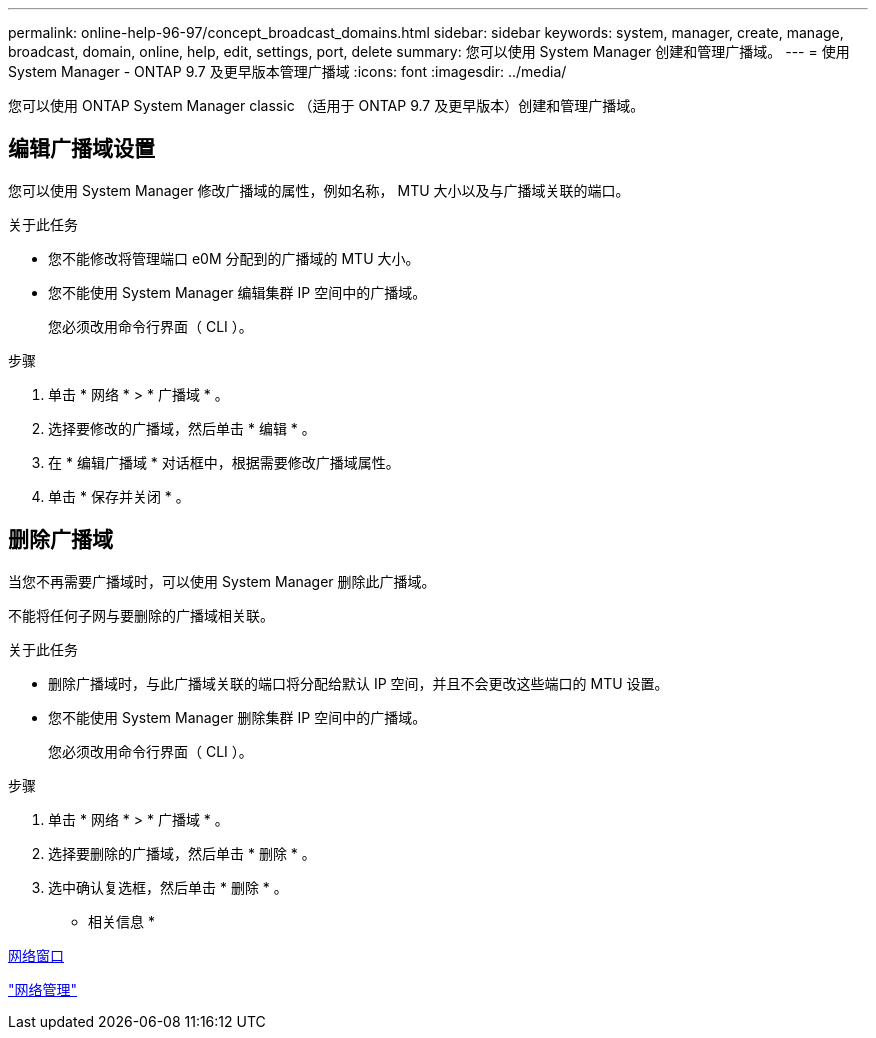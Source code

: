 ---
permalink: online-help-96-97/concept_broadcast_domains.html 
sidebar: sidebar 
keywords: system, manager, create, manage, broadcast, domain, online, help, edit, settings, port, delete 
summary: 您可以使用 System Manager 创建和管理广播域。 
---
= 使用 System Manager - ONTAP 9.7 及更早版本管理广播域
:icons: font
:imagesdir: ../media/


[role="lead"]
您可以使用 ONTAP System Manager classic （适用于 ONTAP 9.7 及更早版本）创建和管理广播域。



== 编辑广播域设置

您可以使用 System Manager 修改广播域的属性，例如名称， MTU 大小以及与广播域关联的端口。

.关于此任务
* 您不能修改将管理端口 e0M 分配到的广播域的 MTU 大小。
* 您不能使用 System Manager 编辑集群 IP 空间中的广播域。
+
您必须改用命令行界面（ CLI ）。



.步骤
. 单击 * 网络 * > * 广播域 * 。
. 选择要修改的广播域，然后单击 * 编辑 * 。
. 在 * 编辑广播域 * 对话框中，根据需要修改广播域属性。
. 单击 * 保存并关闭 * 。




== 删除广播域

当您不再需要广播域时，可以使用 System Manager 删除此广播域。

不能将任何子网与要删除的广播域相关联。

.关于此任务
* 删除广播域时，与此广播域关联的端口将分配给默认 IP 空间，并且不会更改这些端口的 MTU 设置。
* 您不能使用 System Manager 删除集群 IP 空间中的广播域。
+
您必须改用命令行界面（ CLI ）。



.步骤
. 单击 * 网络 * > * 广播域 * 。
. 选择要删除的广播域，然后单击 * 删除 * 。
. 选中确认复选框，然后单击 * 删除 * 。


* 相关信息 *

xref:reference_network_window.adoc[网络窗口]

https://docs.netapp.com/us-en/ontap/networking/index.html["网络管理"]
